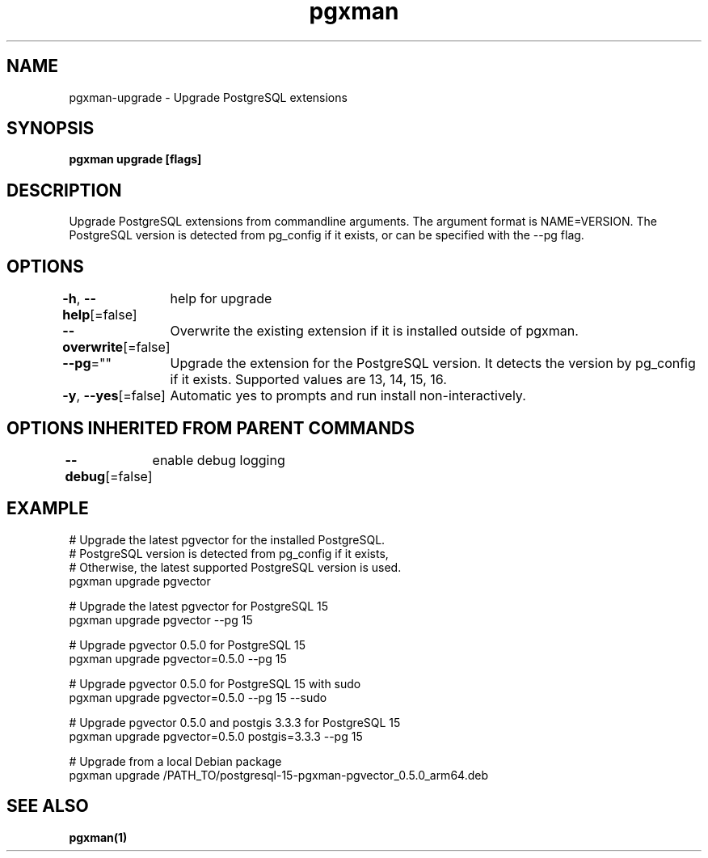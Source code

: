 .nh
.TH "pgxman" "1" "Nov 2023" "pgxman" "PostgreSQL Extension Manager"

.SH NAME
.PP
pgxman-upgrade - Upgrade PostgreSQL extensions


.SH SYNOPSIS
.PP
\fBpgxman upgrade [flags]\fP


.SH DESCRIPTION
.PP
Upgrade PostgreSQL extensions from commandline arguments. The argument
format is NAME=VERSION. The PostgreSQL version is detected from pg_config
if it exists, or can be specified with the --pg flag.


.SH OPTIONS
.PP
\fB-h\fP, \fB--help\fP[=false]
	help for upgrade

.PP
\fB--overwrite\fP[=false]
	Overwrite the existing extension if it is installed outside of pgxman.

.PP
\fB--pg\fP=""
	Upgrade the extension for the PostgreSQL version. It detects the version by pg_config if it exists. Supported values are 13, 14, 15, 16.

.PP
\fB-y\fP, \fB--yes\fP[=false]
	Automatic yes to prompts and run install non-interactively.


.SH OPTIONS INHERITED FROM PARENT COMMANDS
.PP
\fB--debug\fP[=false]
	enable debug logging


.SH EXAMPLE
.EX
  # Upgrade the latest pgvector for the installed PostgreSQL.
  # PostgreSQL version is detected from pg_config if it exists,
  # Otherwise, the latest supported PostgreSQL version is used.
  pgxman upgrade pgvector

  # Upgrade the latest pgvector for PostgreSQL 15
  pgxman upgrade pgvector --pg 15

  # Upgrade pgvector 0.5.0 for PostgreSQL 15
  pgxman upgrade pgvector=0.5.0 --pg 15

  # Upgrade pgvector 0.5.0 for PostgreSQL 15 with sudo
  pgxman upgrade pgvector=0.5.0 --pg 15 --sudo

  # Upgrade pgvector 0.5.0 and postgis 3.3.3 for PostgreSQL 15
  pgxman upgrade pgvector=0.5.0 postgis=3.3.3 --pg 15

  # Upgrade from a local Debian package
  pgxman upgrade /PATH_TO/postgresql-15-pgxman-pgvector_0.5.0_arm64.deb

.EE


.SH SEE ALSO
.PP
\fBpgxman(1)\fP
